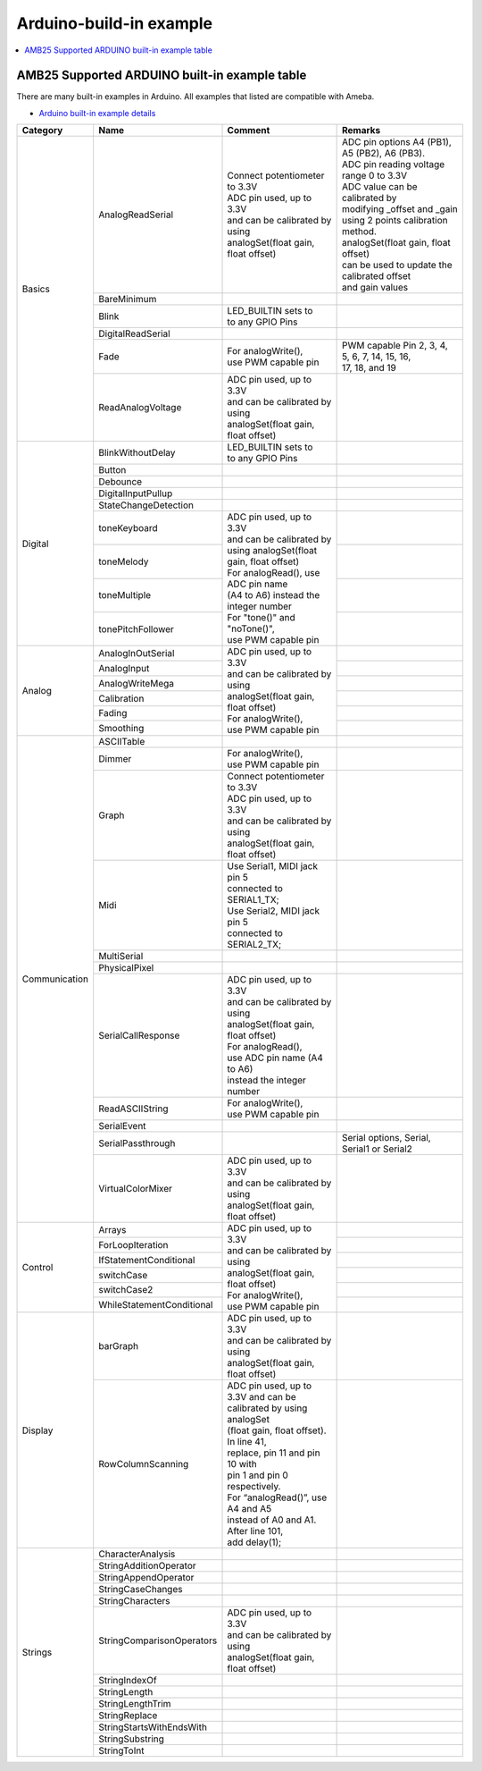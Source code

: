 Arduino-build-in example
========================

.. contents::
  :local:
  :depth: 2

AMB25 Supported ARDUINO built-in example table
----------------------------------------------

There are many built-in examples in Arduino. All examples that listed are compatible with Ameba.

- `Arduino built-in example details <https://www.arduino.cc/en/Tutorial/BuiltInExamples/>`_

+---------------+---------------------------+-----------------------------------------------+----------------------------------------------------+
| **Category**  | **Name**                  | **Comment**                                   | **Remarks**                                        |
+===============+===========================+===============================================+====================================================+
| Basics        | AnalogReadSerial          | | Connect potentiometer to 3.3V               | | ADC pin options A4 (PB1), A5 (PB2), A6 (PB3).    |
|               |                           |                                               |                                                    |
|               |                           | | ADC pin used, up to 3.3V                    |                                                    |
|               |                           | | and can be calibrated by using              | | ADC pin reading voltage range 0 to 3.3V          |
|               |                           | | analogSet(float gain, float offset)         |                                                    |
|               |                           |                                               | | ADC value can be calibrated by                   |
|               |                           |                                               | | modifying _offset and _gain                      |
|               |                           |                                               | | using 2 points calibration method.               |
|               |                           |                                               | | analogSet(float gain, float offset)              |
|               |                           |                                               | | can be used to update the calibrated offset      |
|               |                           |                                               | | and gain values                                  |
|               +---------------------------+-----------------------------------------------+----------------------------------------------------+
|               | BareMinimum               |                                               |                                                    |
|               +---------------------------+-----------------------------------------------+----------------------------------------------------+
|               | Blink                     | | LED_BUILTIN sets to                         |                                                    |
|               |                           | | to any GPIO Pins                            |                                                    |
|               +---------------------------+-----------------------------------------------+----------------------------------------------------+
|               | DigitalReadSerial         |                                               |                                                    |
|               +---------------------------+-----------------------------------------------+----------------------------------------------------+
|               | Fade                      | | For analogWrite(),                          | | PWM capable Pin 2, 3, 4, 5, 6, 7, 14, 15, 16,    |
|               |                           | | use PWM capable pin                         | | 17, 18, and 19                                   |
|               +---------------------------+-----------------------------------------------+----------------------------------------------------+
|               | ReadAnalogVoltage         | | ADC pin used, up to 3.3V                    |                                                    |
|               |                           | | and can be calibrated by using              |                                                    |
|               |                           | | analogSet(float gain, float offset)         |                                                    |
+---------------+---------------------------+-----------------------------------------------+----------------------------------------------------+
| Digital       | BlinkWithoutDelay         | | LED_BUILTIN sets to                         |                                                    |
|               |                           | | to any GPIO Pins                            |                                                    |
|               +---------------------------+-----------------------------------------------+----------------------------------------------------+
|               | Button                    |                                               |                                                    |
|               +---------------------------+-----------------------------------------------+----------------------------------------------------+
|               | Debounce                  |                                               |                                                    |
|               +---------------------------+-----------------------------------------------+----------------------------------------------------+
|               | DigitalInputPullup        |                                               |                                                    |
|               +---------------------------+-----------------------------------------------+----------------------------------------------------+
|               | StateChangeDetection      |                                               |                                                    |
|               +---------------------------+-----------------------------------------------+----------------------------------------------------+
|               | toneKeyboard              | | ADC pin used, up to 3.3V                    |                                                    |
|               +---------------------------+ | and can be calibrated by                    +----------------------------------------------------+
|               | toneMelody                | | using analogSet(float gain, float offset)   |                                                    |
|               +---------------------------+                                               +----------------------------------------------------+
|               | toneMultiple              | | For analogRead(), use ADC pin name          |                                                    |
|               +---------------------------+ | (A4 to A6) instead the integer number       +----------------------------------------------------+
|               | tonePitchFollower         |                                               |                                                    |
|               |                           | | For "tone()" and "noTone()",                |                                                    |
|               |                           | | use PWM capable pin                         |                                                    |
+---------------+---------------------------+-----------------------------------------------+----------------------------------------------------+
| Analog        | AnalogInOutSerial         | | ADC pin used, up to 3.3V                    |                                                    |
|               +---------------------------+ | and can be calibrated by using              +----------------------------------------------------+
|               | AnalogInput               | | analogSet(float gain, float offset)         |                                                    |
|               +---------------------------+                                               +----------------------------------------------------+
|               | AnalogWriteMega           | | For analogWrite(),                          |                                                    |
|               +---------------------------+ | use PWM capable pin                         +----------------------------------------------------+
|               | Calibration               |                                               |                                                    |
|               +---------------------------+                                               +----------------------------------------------------+
|               | Fading                    |                                               |                                                    |
|               +---------------------------+                                               +----------------------------------------------------+
|               | Smoothing                 |                                               |                                                    |
+---------------+---------------------------+-----------------------------------------------+----------------------------------------------------+
| Communication | ASCIITable                |                                               |                                                    |
|               +---------------------------+-----------------------------------------------+----------------------------------------------------+
|               | Dimmer                    | | For analogWrite(),                          |                                                    |
|               |                           | | use PWM capable pin                         |                                                    |
|               +---------------------------+-----------------------------------------------+----------------------------------------------------+
|               | Graph                     | | Connect potentiometer to 3.3V               |                                                    |
|               |                           |                                               |                                                    |
|               |                           | | ADC pin used, up to 3.3V                    |                                                    |
|               |                           | | and can be calibrated by using              |                                                    |
|               |                           | | analogSet(float gain, float offset)         |                                                    |
|               +---------------------------+-----------------------------------------------+----------------------------------------------------+
|               | Midi                      | | Use Serial1, MIDI jack pin 5                |                                                    |
|               |                           | | connected to SERIAL1_TX;                    |                                                    |
|               |                           |                                               |                                                    |
|               |                           | | Use Serial2, MIDI jack pin 5                |                                                    |
|               |                           | | connected to SERIAL2_TX;                    |                                                    |
|               +---------------------------+-----------------------------------------------+----------------------------------------------------+
|               | MultiSerial               |                                               |                                                    |
|               +---------------------------+-----------------------------------------------+----------------------------------------------------+
|               | PhysicalPixel             |                                               |                                                    |
|               +---------------------------+-----------------------------------------------+----------------------------------------------------+
|               | SerialCallResponse        | | ADC pin used, up to 3.3V                    |                                                    |
|               |                           | | and can be calibrated by using              |                                                    |
|               |                           | | analogSet(float gain, float offset)         |                                                    |
|               |                           |                                               |                                                    |
|               |                           | | For analogRead(),                           |                                                    |
|               |                           | | use ADC pin name (A4 to A6)                 |                                                    |
|               |                           | | instead the integer number                  |                                                    |
|               +---------------------------+-----------------------------------------------+----------------------------------------------------+
|               | ReadASCIIString           | | For analogWrite(),                          |                                                    |
|               |                           | | use PWM capable pin                         |                                                    |
|               +---------------------------+-----------------------------------------------+----------------------------------------------------+
|               | SerialEvent               |                                               |                                                    |
|               +---------------------------+-----------------------------------------------+----------------------------------------------------+
|               | SerialPassthrough         |                                               | | Serial options, Serial,                          |
|               |                           |                                               | | Serial1 or Serial2                               |
|               +---------------------------+-----------------------------------------------+----------------------------------------------------+
|               | VirtualColorMixer         | | ADC pin used, up to 3.3V                    |                                                    |
|               |                           | | and can be calibrated by using              |                                                    |
|               |                           | | analogSet(float gain, float offset)         |                                                    |
+---------------+---------------------------+-----------------------------------------------+----------------------------------------------------+
| Control       | Arrays                    |                                               |                                                    |
|               +---------------------------+                                               +----------------------------------------------------+
|               | ForLoopIteration          |                                               |                                                    |
|               +---------------------------+                                               +----------------------------------------------------+
|               | IfStatementConditional    | | ADC pin used, up to 3.3V                    |                                                    |
|               |                           | | and can be calibrated by using              |                                                    |
|               |                           | | analogSet(float gain, float offset)         |                                                    |
|               +---------------------------+ | For analogWrite(),                          +----------------------------------------------------+
|               | switchCase                | | use PWM capable pin                         |                                                    |
|               |                           |                                               |                                                    |
|               |                           |                                               |                                                    |
|               +---------------------------+                                               +----------------------------------------------------+
|               | switchCase2               |                                               |                                                    |
|               +---------------------------+                                               +----------------------------------------------------+
|               | WhileStatementConditional |                                               |                                                    |
|               |                           |                                               |                                                    |
|               |                           |                                               |                                                    |
|               |                           |                                               |                                                    |
|               |                           |                                               |                                                    |
|               |                           |                                               |                                                    |
+---------------+---------------------------+-----------------------------------------------+----------------------------------------------------+
| Display       | barGraph                  | | ADC pin used, up to 3.3V                    |                                                    |
|               |                           | | and can be calibrated by using              |                                                    |
|               |                           | | analogSet(float gain, float offset)         |                                                    |
|               +---------------------------+-----------------------------------------------+----------------------------------------------------+
|               | RowColumnScanning         | | ADC pin used, up to 3.3V and can be         |                                                    |
|               |                           | | calibrated by using analogSet               |                                                    |
|               |                           | | (float gain, float offset).  In line 41,    |                                                    |
|               |                           | | replace, pin 11 and pin 10 with             |                                                    |
|               |                           | | pin 1 and pin 0 respectively.               |                                                    |
|               |                           | | For “analogRead()”, use A4 and A5           |                                                    |
|               |                           | | instead of A0 and A1. After line 101,       |                                                    |
|               |                           | | add delay(1);                               |                                                    |
+---------------+---------------------------+-----------------------------------------------+----------------------------------------------------+
| Strings       | CharacterAnalysis         |                                               |                                                    |
|               +---------------------------+-----------------------------------------------+----------------------------------------------------+
|               | StringAdditionOperator    |                                               |                                                    |
|               +---------------------------+-----------------------------------------------+----------------------------------------------------+
|               | StringAppendOperator      |                                               |                                                    |
|               +---------------------------+-----------------------------------------------+----------------------------------------------------+
|               | StringCaseChanges         |                                               |                                                    |
|               +---------------------------+-----------------------------------------------+----------------------------------------------------+
|               | StringCharacters          |                                               |                                                    |
|               +---------------------------+-----------------------------------------------+----------------------------------------------------+
|               | StringComparisonOperators | | ADC pin used, up to 3.3V                    |                                                    |
|               |                           | | and can be calibrated by using              |                                                    |
|               |                           | | analogSet(float gain, float offset)         |                                                    |
|               +---------------------------+-----------------------------------------------+----------------------------------------------------+
|               | StringIndexOf             |                                               |                                                    |
|               +---------------------------+-----------------------------------------------+----------------------------------------------------+
|               | StringLength              |                                               |                                                    |
|               +---------------------------+-----------------------------------------------+----------------------------------------------------+
|               | StringLengthTrim          |                                               |                                                    |
|               +---------------------------+-----------------------------------------------+----------------------------------------------------+
|               | StringReplace             |                                               |                                                    |
|               +---------------------------+-----------------------------------------------+----------------------------------------------------+
|               | StringStartsWithEndsWith  |                                               |                                                    |
|               +---------------------------+-----------------------------------------------+----------------------------------------------------+
|               | StringSubstring           |                                               |                                                    |
|               +---------------------------+-----------------------------------------------+----------------------------------------------------+
|               | StringToInt               |                                               |                                                    |
+---------------+---------------------------+-----------------------------------------------+----------------------------------------------------+

